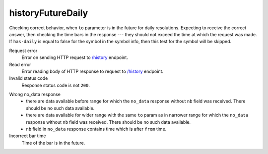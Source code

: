 .. links
.. _`/history`: https://www.tradingview.com/rest-api-spec/#operation/getHistory

historyFutureDaily
------------------
.. Test for handling history requests with ``to`` in the future (for daily resolution).

Checking correct behavior, when ``to`` parameter is in the future for daily resolutions. Expecting to receive the 
correct answer, then checking the time bars in the response --- they should not exceed the time at which the request 
was made. If ``has-daily`` is equal to false for the symbol in the symbol info, then this test for the symbol will be 
skipped.

Request error
  Error on sending HTTP request to `/history`_ endpoint.

Read error
  Error reading body of HTTP response to request to `/history`_ endpoint.

Invalid status code
  Response status code is not ``200``.

.. 🔥 needs explanation with pictures

Wrong no_data response
  * there are data available before range for which the ``no_data`` response without ``nb`` field was received. There 
    should be no such data available.
  * there are data available for wider range with the same ``to`` param as in narrower range for which the ``no_data`` 
    response without ``nb`` field was received. There should be no such data available.
  * ``nb`` field in ``no_data`` response contains time which is after ``from`` time.

Incorrect bar time
  Time of the bar is in the future.